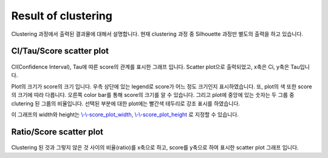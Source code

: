 Result of clustering
====================

Clustering 과정에서 출력된 결과물에 대해서 설명합니다.
현재 clustering 과정 중 Silhouette 과정만 별도의 출력을 하고 있습니다.


CI/Tau/Score scatter plot
-------------------------

.. figure:: ../img/ci_tau_score_plot.png
    :align: center
    :figwidth: 100%
    :target: ../img/ci_tau_score_plot.png

CI(Confidence Interval), Tau에 따른 score의 관계를 표시한 그래프 입니다.
Scatter plot으로 출력되었고, x축은 Ci, y축은 Tau입니다.

Plot의 크기가 score의 크기 입니다.
우측 상단에 있는 legend로 score가 어느 정도 크기인지 표시하였습니다.
또, plot의 색 또한 score의 크기에 따라 다릅니다.
오른쪽 color bar를 통해 score의 크기를 알 수 있습니다.
그리고 plot에 중앙에 있는 숫자는 두 그룹 중 clutering 된 그룹의 비율입니다.
선택된 부분에 대한 plot에는 빨간색 테두리로 강조 표시를 하였습니다.

이 그래프의 width와 height는
`\\-\\-score_plot_width`_, `\\-\\-score_plot_height`_ 로 지정할 수 있습니다.

.. _\\-\\-score_plot_width : https://visbam.readthedocs.io/en/latest/input/optional.html#score-plot-width

.. _\\-\\-score_plot_height : https://visbam.readthedocs.io/en/latest/input/optional.html#score-plot-height

Ratio/Score scatter plot
------------------------

.. figure:: ../img/ratio_score_plot.png
    :align: center
    :figwidth: 100%
    :target: ../img/ratio_score_plot.png

Clustering 된 것과 그렇지 않은 것 사이의 비율(ratio)를 x축으로 하고,
score를 y축으로 하여 표시한 scatter plot 그래프 입니다.


